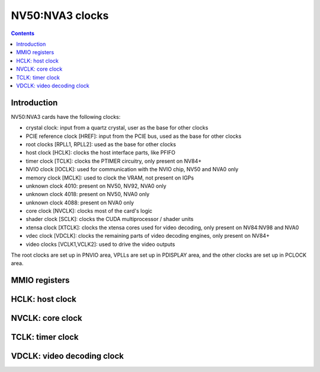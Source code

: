 .. _nv50-clock:

================
NV50:NVA3 clocks
================

.. contents::

.. todo:: write me


Introduction
============

NV50:NVA3 cards have the following clocks:

- crystal clock: input from a quartz crystal, user as the base for other
  clocks
- PCIE reference clock [HREF]: input from the PCIE bus, used as the base
  for other clocks
- root clocks [RPLL1, RPLL2]: used as the base for other clocks
- host clock [HCLK]: clocks the host interface parts, like PFIFO
- timer clock [TCLK]: clocks the PTIMER circuitry, only present on NV84+
- NVIO clock [IOCLK]: used for communication with the NVIO chip, NV50 and
  NVA0 only
- memory clock [MCLK]: used to clock the VRAM, not present on IGPs
- unknown clock 4010: present on NV50, NV92, NVA0 only
- unknown clock 4018: present on NV50, NVA0 only
- unknown clock 4088: present on NVA0 only
- core clock [NVCLK]: clocks most of the card's logic
- shader clock [SCLK]: clocks the CUDA multiprocessor / shader units
- xtensa clock [XTCLK]: clocks the xtensa cores used for video decoding,
  only present on NV84:NV98 and NVA0
- vdec clock [VDCLK]: clocks the remaining parts of video decoding engines,
  only present on NV84+
- video clocks [VCLK1,VCLK2]: used to drive the video outputs

.. todo:: figure out IOCLK, ZPLL, DOM6
.. todo:: figure out 4010, 4018, 4088

The root clocks are set up in PNVIO area, VPLLs are set up in PDISPLAY area,
and the other clocks are set up in PCLOCK area.

.. todo:: write me


MMIO registers
==============

.. space:: 8 nv50-pclock 0x1000 PLL control

   .. todo:: write me

.. space:: 8 nv50-pioclock 0x800 I/O PLL control

   .. todo:: write me

.. space:: 8 nv50-pcontrol 0x1000 misc clock control

   .. todo:: write me


.. _nv50-clock-hclk:

HCLK: host clock
================

.. todo:: write me


.. _nv50-clock-nvclk:

NVCLK: core clock
=================

.. todo:: write me


.. _nv84-clock-tclk:

TCLK: timer clock
=================

.. todo:: write me


.. _nv98-clock-vdclk:

VDCLK: video decoding clock
===========================

.. todo:: write me
